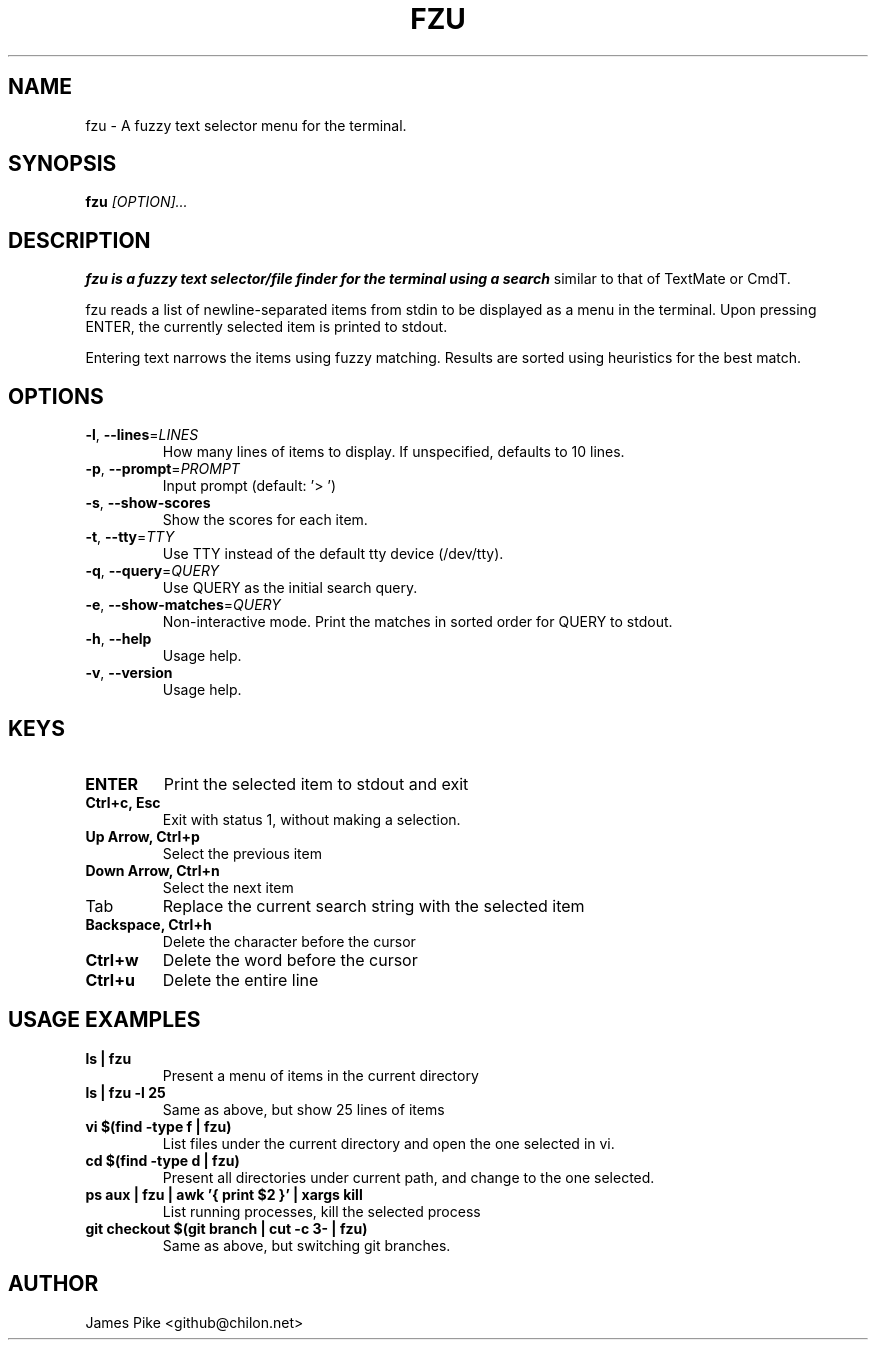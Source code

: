 .TH FZU 1 "2018-09-23" "fzy 1.0"
.SH NAME
fzu \- A fuzzy text selector menu for the terminal.
.SH SYNOPSIS
.B fzu
.IR [OPTION]...
.SH DESCRIPTION
.B fzu is a fuzzy text selector/file finder for the terminal using a search
similar to that of TextMate or CmdT.

fzu reads a list of newline-separated items from stdin to be displayed as a
menu in the terminal.
Upon pressing ENTER, the currently selected item is printed to stdout.

Entering text narrows the items using fuzzy matching. Results are sorted using
heuristics for the best match.

.SH OPTIONS
.TP
.BR \-l ", " \-\-lines =\fILINES\fR
How many lines of items to display. If unspecified, defaults to 10 lines.
.
.TP
.BR \-p ", " \-\-prompt =\fIPROMPT\fR
Input prompt (default: '> ')
.
.TP
.BR \-s ", " \-\-show-scores
Show the scores for each item.
.
.TP
.BR \-t ", " \-\-tty =\fITTY\fR
Use TTY instead of the default tty device (/dev/tty).
.
.TP
.BR \-q ", " \-\-query =\fIQUERY\fR
Use QUERY as the initial search query.
.
.TP
.BR \-e ", " \-\-show-matches =\fIQUERY\fR
Non-interactive mode. Print the matches in sorted order for QUERY to stdout.
.
.TP
.BR \-h ", " \-\-help
Usage help.
.
.TP
.BR \-v ", " \-\-version
Usage help.
.
.SH KEYS
.
.TP
.BR "ENTER"
Print the selected item to stdout and exit
.TP
.BR "Ctrl+c, Esc"
Exit with status 1, without making a selection.
.TP
.BR "Up Arrow, Ctrl+p"
Select the previous item
.TP
.BR "Down Arrow, Ctrl+n"
Select the next item
.TP
Tab
Replace the current search string with the selected item
.TP
.BR "Backspace, Ctrl+h"
Delete the character before the cursor
.TP
.BR Ctrl+w
Delete the word before the cursor
.TP
.BR Ctrl+u
Delete the entire line
.
.SH USAGE EXAMPLES
.
.TP
.BR "ls | fzu"
Present a menu of items in the current directory
.TP
.BR "ls | fzu -l 25"
Same as above, but show 25 lines of items
.TP
.BR "vi $(find -type f | fzu)"
List files under the current directory and open the one selected in vi.
.TP
.BR "cd $(find -type d | fzu)"
Present all directories under current path, and change to the one selected.
.TP
.BR "ps aux | fzu | awk '{ print $2 }' | xargs kill"
List running processes, kill the selected process
.TP
.BR "git checkout $(git branch | cut -c 3- | fzu)"
Same as above, but switching git branches.
.SH AUTHOR
James Pike <github@chilon.net>
